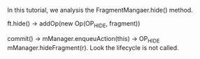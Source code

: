 #+BEGIN_COMMENT
.. title: fragment_manager_hide.org
.. date: 2022-04-18
#+END_COMMENT

In this tutorial, we analysis the FragmentMangaer.hide() method.

ft.hide() -> addOp(new Op(OP_HIDE, fragment))

commit() -> mManager.enqueuAction(this) -> OP_HIDE mManager.hideFragment(r). Look the lifecycle is not called.
